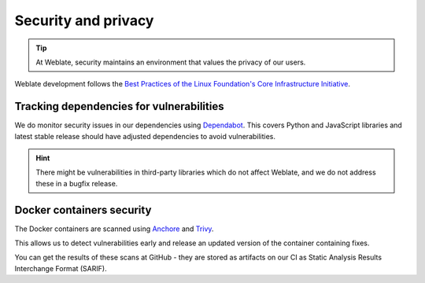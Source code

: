 Security and privacy
====================

.. tip::

   At Weblate, security maintains an environment that values the privacy of our users.

Weblate development follows the `Best Practices of the Linux Foundation's Core Infrastructure Initiative <https://bestpractices.coreinfrastructure.org/projects/552>`_.

Tracking dependencies for vulnerabilities
-----------------------------------------

We do monitor security issues in our dependencies using `Dependabot
<https://dependabot.com/>`_. This covers Python and JavaScript libraries and
latest stable release should have adjusted dependencies to avoid
vulnerabilities.

.. hint::

   There might be vulnerabilities in third-party libraries which do not affect
   Weblate, and we do not address these in a bugfix release.

Docker containers security
--------------------------

The Docker containers are scanned using `Anchore <https://anchore.com/>`_ and
`Trivy <https://github.com/aquasecurity/trivy>`_.

This allows us to detect vulnerabilities early and release an updated version
of the container containing fixes.

You can get the results of these scans at GitHub - they are stored as artifacts
on our CI as Static Analysis Results Interchange Format (SARIF).

.. see-also::

   :ref:`ci-tests`
